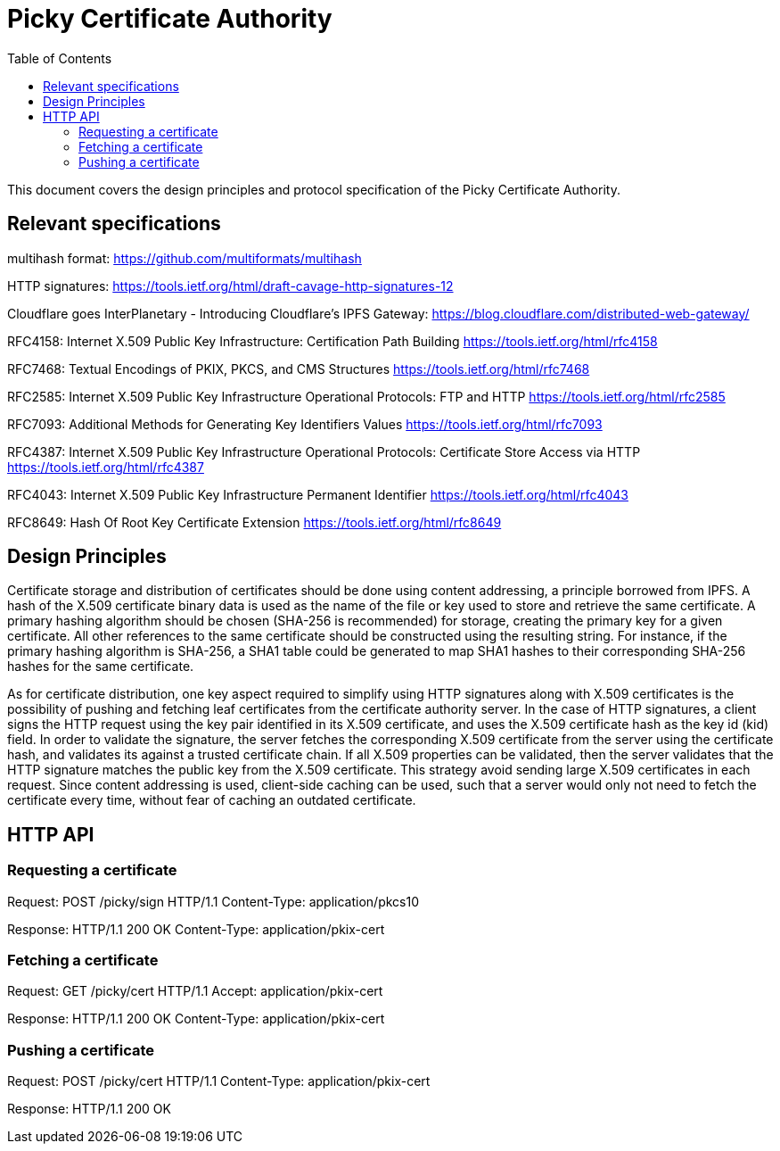 
:toc:
:toclevels: 4

= Picky Certificate Authority

This document covers the design principles and protocol specification of the Picky Certificate Authority.

== Relevant specifications

multihash format: https://github.com/multiformats/multihash

HTTP signatures: https://tools.ietf.org/html/draft-cavage-http-signatures-12

Cloudflare goes InterPlanetary - Introducing Cloudflare’s IPFS Gateway:
https://blog.cloudflare.com/distributed-web-gateway/

RFC4158: Internet X.509 Public Key Infrastructure: Certification Path Building
https://tools.ietf.org/html/rfc4158

RFC7468: Textual Encodings of PKIX, PKCS, and CMS Structures
https://tools.ietf.org/html/rfc7468

RFC2585: Internet X.509 Public Key Infrastructure Operational Protocols: FTP and HTTP
https://tools.ietf.org/html/rfc2585

RFC7093: Additional Methods for Generating Key Identifiers Values
https://tools.ietf.org/html/rfc7093

RFC4387: Internet X.509 Public Key Infrastructure Operational Protocols: Certificate Store Access via HTTP
https://tools.ietf.org/html/rfc4387

RFC4043: Internet X.509 Public Key Infrastructure Permanent Identifier
https://tools.ietf.org/html/rfc4043

RFC8649: Hash Of Root Key Certificate Extension
https://tools.ietf.org/html/rfc8649

== Design Principles

Certificate storage and distribution of certificates should be done using content addressing, a principle borrowed from IPFS. A hash of the X.509 certificate binary data is used as the name of the file or key used to store and retrieve the same certificate. A primary hashing algorithm should be chosen (SHA-256 is recommended) for storage, creating the primary key for a given certificate. All other references to the same certificate should be constructed using the resulting string. For instance, if the primary hashing algorithm is SHA-256, a SHA1 table could be generated to map SHA1 hashes to their corresponding SHA-256 hashes for the same certificate.

As for certificate distribution, one key aspect required to simplify using HTTP signatures along with X.509 certificates is the possibility of pushing and fetching leaf certificates from the certificate authority server. In the case of HTTP signatures, a client signs the HTTP request using the key pair identified in its X.509 certificate, and uses the X.509 certificate hash as the key id (kid) field. In order to validate the signature, the server fetches the corresponding X.509 certificate from the server using the certificate hash, and validates its against a trusted certificate chain. If all X.509 properties can be validated, then the server validates that the HTTP signature matches the public key from the X.509 certificate. This strategy avoid sending large X.509 certificates in each request. Since content addressing is used, client-side caching can be used, such that a server would only not need to fetch the certificate every time, without fear of caching an outdated certificate.

== HTTP API

=== Requesting a certificate

Request:
POST /picky/sign HTTP/1.1
Content-Type: application/pkcs10

Response:
HTTP/1.1 200 OK
Content-Type: application/pkix-cert

=== Fetching a certificate

Request:
GET /picky/cert HTTP/1.1
Accept: application/pkix-cert

Response:
HTTP/1.1 200 OK
Content-Type: application/pkix-cert

=== Pushing a certificate

Request:
POST /picky/cert HTTP/1.1
Content-Type: application/pkix-cert

Response:
HTTP/1.1 200 OK

